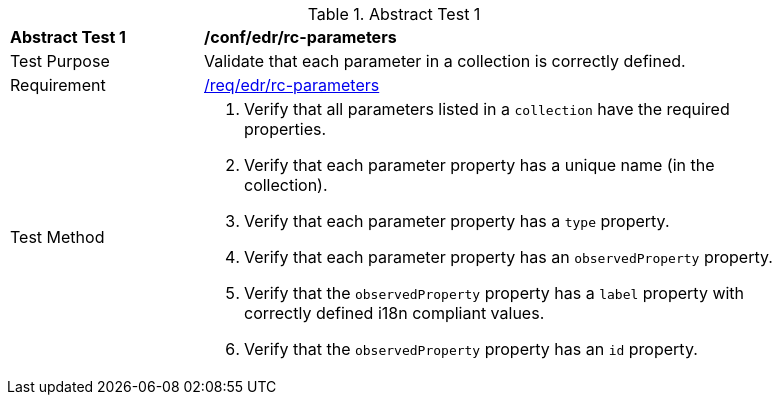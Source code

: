 [[ats_edr_rc-parameters]]
{counter2:ats-id}
[width="90%",cols="2,6a"]
.Abstract Test {ats-id}
|===
^|*Abstract Test {ats-id}* |*/conf/edr/rc-parameters*
^|Test Purpose |Validate that each parameter in a collection is correctly defined.
^|Requirement |<<_req_edr_rc-parameters,/req/edr/rc-parameters>>
^|Test Method |. Verify that all parameters listed in a `collection` have the required properties.
. Verify that each parameter property has a unique name (in the collection).
. Verify that each parameter property has a `type` property.
. Verify that each parameter property has an `observedProperty` property.
. Verify that the `observedProperty` property has a `label` property with correctly defined i18n compliant values.
. Verify that the `observedProperty` property has an `id` property.
|===
